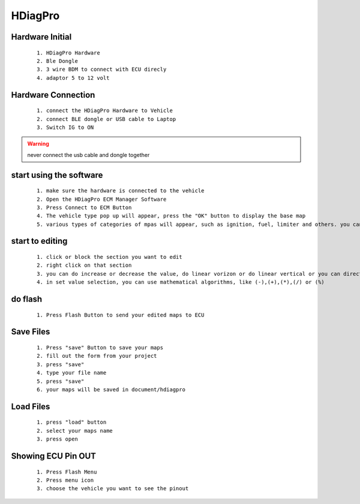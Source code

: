 HDiagPro
========


Hardware Initial
""""""""""""""""

 ::

    1. HDiagPro Hardware
    2. Ble Dongle
    3. 3 wire BDM to connect with ECU direcly
    4. adaptor 5 to 12 volt



Hardware Connection
"""""""""""""""""""
 ::

    1. connect the HDiagPro Hardware to Vehicle
    2. connect BLE dongle or USB cable to Laptop
    3. Switch IG to ON


.. warning::
    never connect the usb cable and dongle together



start using the software
""""""""""""""""""""""""
 ::

    1. make sure the hardware is connected to the vehicle
    2. Open the HDiagPro ECM Manager Software
    3. Press Connect to ECM Button
    4. The vehicle type pop up will appear, press the "OK" button to display the base map
    5. various types of categories of mpas will appear, such as ignition, fuel, limiter and others. you can edit it one by one

start to editing
""""""""""""""""

 ::

    1. click or block the section you want to edit
    2. right click on that section
    3. you can do increase or decrease the value, do linear vorizon or do linear vertical or you can directly to set the value with press set value selection
    4. in set value selection, you can use mathematical algorithms, like (-),(+),(*),(/) or (%)

do flash
""""""""
 ::

    1. Press Flash Button to send your edited maps to ECU

Save Files
""""""""""
 ::

    1. Press "save" Button to save your maps
    2. fill out the form from your project
    3. press "save"
    4. type your file name
    5. press "save"
    6. your maps will be saved in document/hdiagpro



Load Files
""""""""""
 ::

    1. press "load" button
    2. select your maps name
    3. press open
    
Showing ECU Pin OUT
"""""""""""""""""""
 ::

    1. Press Flash Menu
    2. Press menu icon
    3. choose the vehicle you want to see the pinout